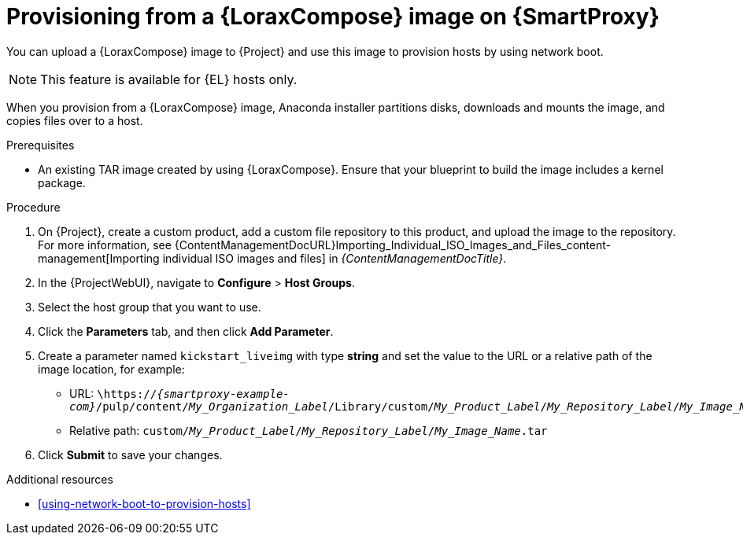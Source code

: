 :_mod-docs-content-type: PROCEDURE

[id="provisioning-from-a-builder-image-on-{smart-proxy-context}"]
= Provisioning from a {LoraxCompose} image on {SmartProxy}

You can upload a {LoraxCompose} image to {Project} and use this image to provision hosts by using network boot.

ifndef::satellite[]
[NOTE]
====
This feature is available for {EL} hosts only.
====
endif::[]

When you provision from a {LoraxCompose} image, Anaconda installer partitions disks, downloads and mounts the image, and copies files over to a host.

.Prerequisites
* An existing TAR image created by using {LoraxCompose}.
Ensure that your blueprint to build the image includes a kernel package.

.Procedure
. On {Project}, create a custom product, add a custom file repository to this product, and upload the image to the repository.
For more information, see {ContentManagementDocURL}Importing_Individual_ISO_Images_and_Files_content-management[Importing individual ISO images and files] in _{ContentManagementDocTitle}_.
. In the {ProjectWebUI}, navigate to *Configure* > *Host Groups*.
. Select the host group that you want to use.
. Click the *Parameters* tab, and then click *Add Parameter*.
. Create a parameter named `kickstart_liveimg` with type *string* and set the value to the URL or a relative path of the image location, for example:
* URL: `\https://_{smartproxy-example-com}_/pulp/content/_My_Organization_Label_/Library/custom/_My_Product_Label_/_My_Repository_Label_/_My_Image_Name_.tar`
* Relative path: `custom/_My_Product_Label_/_My_Repository_Label_/_My_Image_Name_.tar`
. Click *Submit* to save your changes.

.Additional resources
* xref:using-network-boot-to-provision-hosts[]
